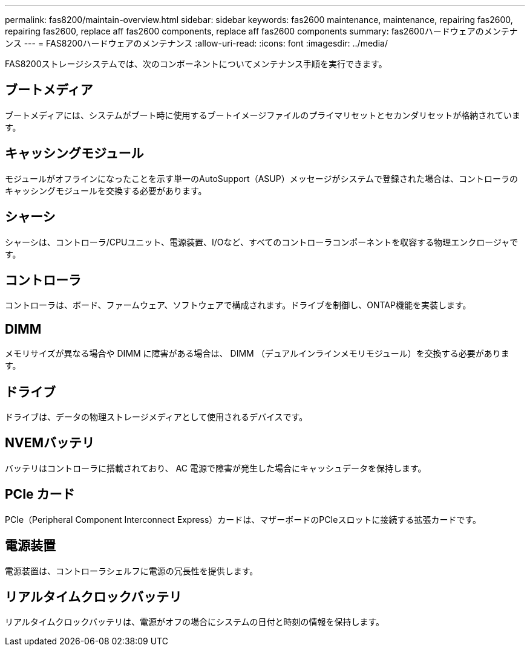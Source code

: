 ---
permalink: fas8200/maintain-overview.html 
sidebar: sidebar 
keywords: fas2600 maintenance, maintenance, repairing fas2600, repairing fas2600, replace aff fas2600 components, replace aff fas2600 components 
summary: fas2600ハードウェアのメンテナンス 
---
= FAS8200ハードウェアのメンテナンス
:allow-uri-read: 
:icons: font
:imagesdir: ../media/


[role="lead"]
FAS8200ストレージシステムでは、次のコンポーネントについてメンテナンス手順を実行できます。



== ブートメディア

ブートメディアには、システムがブート時に使用するブートイメージファイルのプライマリセットとセカンダリセットが格納されています。



== キャッシングモジュール

モジュールがオフラインになったことを示す単一のAutoSupport（ASUP）メッセージがシステムで登録された場合は、コントローラのキャッシングモジュールを交換する必要があります。



== シャーシ

シャーシは、コントローラ/CPUユニット、電源装置、I/Oなど、すべてのコントローラコンポーネントを収容する物理エンクロージャです。



== コントローラ

コントローラは、ボード、ファームウェア、ソフトウェアで構成されます。ドライブを制御し、ONTAP機能を実装します。



== DIMM

メモリサイズが異なる場合や DIMM に障害がある場合は、 DIMM （デュアルインラインメモリモジュール）を交換する必要があります。



== ドライブ

ドライブは、データの物理ストレージメディアとして使用されるデバイスです。



== NVEMバッテリ

バッテリはコントローラに搭載されており、 AC 電源で障害が発生した場合にキャッシュデータを保持します。



== PCIe カード

PCIe（Peripheral Component Interconnect Express）カードは、マザーボードのPCIeスロットに接続する拡張カードです。



== 電源装置

電源装置は、コントローラシェルフに電源の冗長性を提供します。



== リアルタイムクロックバッテリ

リアルタイムクロックバッテリは、電源がオフの場合にシステムの日付と時刻の情報を保持します。
